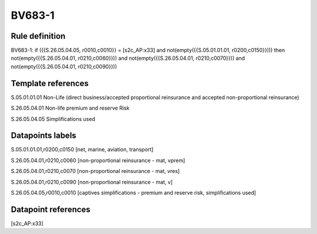 =======
BV683-1
=======

Rule definition
---------------

BV683-1: if ({{S.26.05.04.05, r0010,c0010}} = [s2c_AP:x33] and not(empty({{S.05.01.01.01, r0200,c0150}}))) then not(empty({{S.26.05.04.01, r0210,c0060}})) and not(empty({{S.26.05.04.01, r0210,c0070}})) and not(empty({{S.26.05.04.01, r0210,c0090}}))


Template references
-------------------

S.05.01.01.01 Non-Life (direct business/accepted proportional reinsurance and accepted non-proportional reinsurance)

S.26.05.04.01 Non-life premium and reserve Risk

S.26.05.04.05 Simplifications used


Datapoints labels
-----------------

S.05.01.01.01,r0200,c0150 [net, marine, aviation, transport]

S.26.05.04.01,r0210,c0060 [non-proportional reinsurance - mat, vprem]

S.26.05.04.01,r0210,c0070 [non-proportional reinsurance - mat, vres]

S.26.05.04.01,r0210,c0090 [non-proportional reinsurance - mat, v]

S.26.05.04.05,r0010,c0010 [captives simplifications - premium and reserve risk, simplifications used]



Datapoint references
--------------------

[s2c_AP:x33]